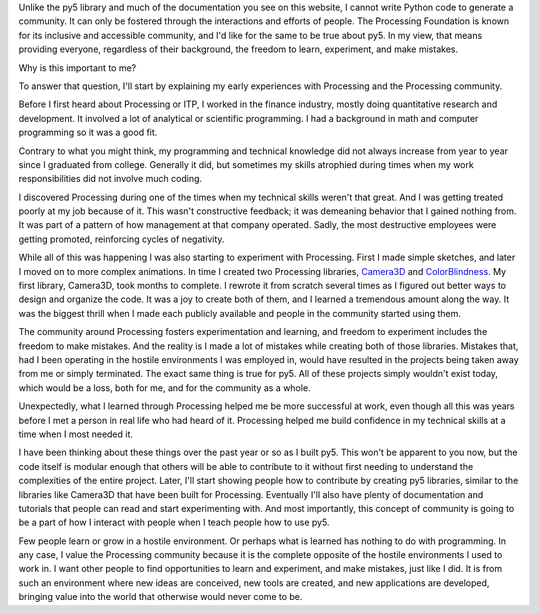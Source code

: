 .. title: py5 Community
.. slug: community
.. date: 2021-01-15 06:40:17 UTC-05:00
.. tags:
.. category:
.. link:
.. description: py5
.. type: text

.. raw:: html

    <div class="cell border-box-sizing code_cell rendered">
    <div class="input">
    <div class="prompt input_prompt">In&nbsp;[1]:</div>
    <div class="inner_cell"><div class="input_area">
    <div class=" highlight hl-ipython3"><pre><span></span><span class="kn">from</span> <span class="nn">py5</span> <span class="kn">import</span> <span class="n">community</span>
    </pre></div></div></div></div>
    <div class="output_wrapper"><div class="output"><div class="output_area"><div class="prompt"></div>
    <div class="output_subarea output_text output_error">
    <pre><span class="ansi-red-fg">---------------------------------------------------------------------------</span>
    <span class="ansi-red-fg">ImportError</span>                               Traceback (most recent call last)
    <span class="ansi-green-fg">&lt;ipython-input-1-a815fe0323e7&gt;</span> in <span class="ansi-cyan-fg">&lt;module&gt;</span>
    <span class="ansi-green-fg">----&gt; 1</span><span class="ansi-red-fg"> </span><span class="ansi-green-fg">from</span> py5 <span class="ansi-green-fg">import</span> community

    <span class="ansi-red-fg">ImportError</span>: cannot import name 'community' from 'py5' (/home/jim/INSTALL/anaconda3/envs/py5/lib/python3.8/site-packages/py5/__init__.py)</pre>
    </div></div></div></div></div>

Unlike the py5 library and much of the documentation you see on this website, I cannot write Python code to generate a community. It can only be fostered through the interactions and efforts of people. The Processing Foundation is known for its inclusive and accessible community, and I'd like for the same to be true about py5. In my view, that means providing everyone, regardless of their background, the freedom to learn, experiment, and make mistakes.

Why is this important to me?

To answer that question, I'll start by explaining my early experiences with Processing and the Processing community.

Before I first heard about Processing or ITP, I worked in the finance industry, mostly doing quantitative research and development. It involved a lot of analytical or scientific programming. I had a background in math and computer programming so it was a good fit.

Contrary to what you might think, my programming and technical knowledge did not always increase from year to year since I graduated from college. Generally it did, but sometimes my skills atrophied during times when my work responsibilities did not involve much coding.

I discovered Processing during one of the times when my technical skills weren't that great. And I was getting treated poorly at my job because of it. This wasn't constructive feedback; it was demeaning behavior that I gained nothing from. It was part of a pattern of how management at that company operated. Sadly, the most destructive employees were getting promoted, reinforcing cycles of negativity.

While all of this was happening I was also starting to experiment with Processing. First I made simple sketches, and later I moved on to more complex animations. In time I created two Processing libraries, `Camera3D <https://ixora.io/projects/camera-3D/>`_ and `ColorBlindness <https://ixora.io/projects/colorblindness/>`_. My first library, Camera3D, took months to complete. I rewrote it from scratch several times as I figured out better ways to design and organize the code. It was a joy to create both of them, and I learned a tremendous amount along the way. It was the biggest thrill when I made each publicly available and people in the community started using them.

The community around Processing fosters experimentation and learning, and freedom to experiment includes the freedom to make mistakes. And the reality is I made a lot of mistakes while creating both of those libraries. Mistakes that, had I been operating in the hostile environments I was employed in, would have resulted in the projects being taken away from me or simply terminated. The exact same thing is true for py5. All of these projects simply wouldn't exist today, which would be a loss, both for me, and for the community as a whole. 

Unexpectedly, what I learned through Processing helped me be more successful at work, even though all this was years before I met a person in real life who had heard of it. Processing helped me build confidence in my technical skills at a time when I most needed it.

I have been thinking about these things over the past year or so as I built py5. This won't be apparent to you now, but the code itself is modular enough that others will be able to contribute to it without first needing to understand the complexities of the entire project. Later, I'll start showing people how to contribute by creating py5 libraries, similar to the libraries like Camera3D that have been built for Processing. Eventually I'll also have plenty of documentation and tutorials that people can read and start experimenting with. And most importantly, this concept of community is going to be a part of how I interact with people when I teach people how to use py5.

Few people learn or grow in a hostile environment. Or perhaps what is learned has nothing to do with programming. In any case, I value the Processing community because it is the complete opposite of the hostile environments I used to work in. I want other people to find opportunities to learn and experiment, and make mistakes, just like I did. It is from such an environment where new ideas are conceived, new tools are created, and new applications are developed, bringing value into the world that otherwise would never come to be.
